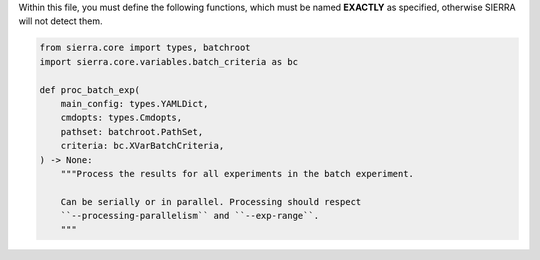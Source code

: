 Within this file, you must define the following functions, which must be named
**EXACTLY** as specified, otherwise SIERRA will not detect them.

.. code-block:: python

   from sierra.core import types, batchroot
   import sierra.core.variables.batch_criteria as bc

   def proc_batch_exp(
       main_config: types.YAMLDict,
       cmdopts: types.Cmdopts,
       pathset: batchroot.PathSet,
       criteria: bc.XVarBatchCriteria,
   ) -> None:
       """Process the results for all experiments in the batch experiment.

       Can be serially or in parallel. Processing should respect
       ``--processing-parallelism`` and ``--exp-range``.
       """
